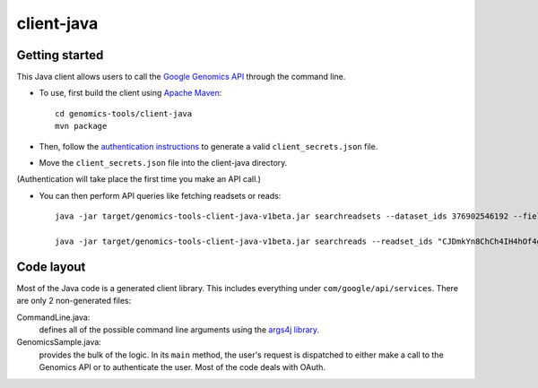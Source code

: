 client-java
===========

Getting started
---------------

This Java client allows users to call the `Google Genomics API`_ through the
command line.

* To use, first build the client using `Apache Maven`_::

    cd genomics-tools/client-java
    mvn package

* Then, follow the `authentication instructions`_ to generate a valid
  ``client_secrets.json`` file.

* Move the ``client_secrets.json`` file into the client-java directory.
(Authentication will take place the first time you make an API call.)

* You can then perform API queries like fetching readsets or
  reads::

    java -jar target/genomics-tools-client-java-v1beta.jar searchreadsets --dataset_ids 376902546192 --fields "readsets(id,name)"

    java -jar target/genomics-tools-client-java-v1beta.jar searchreads --readset_ids "CJDmkYn8ChCh4IH4hOf4gacB" --sequence_name 1 --sequence_start 10000 --sequence_end 10000

.. _Google Genomics API: https://developers.google.com/genomics
.. _Apache Maven: http://maven.apache.org/download.cgi
.. _authentication instructions: https://developers.google.com/genomics#authenticate

Code layout
-----------

Most of the Java code is a generated client library. This includes everything under
``com/google/api/services``. There are only 2 non-generated files:

CommandLine.java:
    defines all of the possible command line arguments using the `args4j library
    <http://args4j.kohsuke.org/index.html>`_.

GenomicsSample.java:
    provides the bulk of the logic. In its ``main`` method, the user's request is
    dispatched to either make a call to the Genomics API or to authenticate the
    user. Most of the code deals with OAuth.

